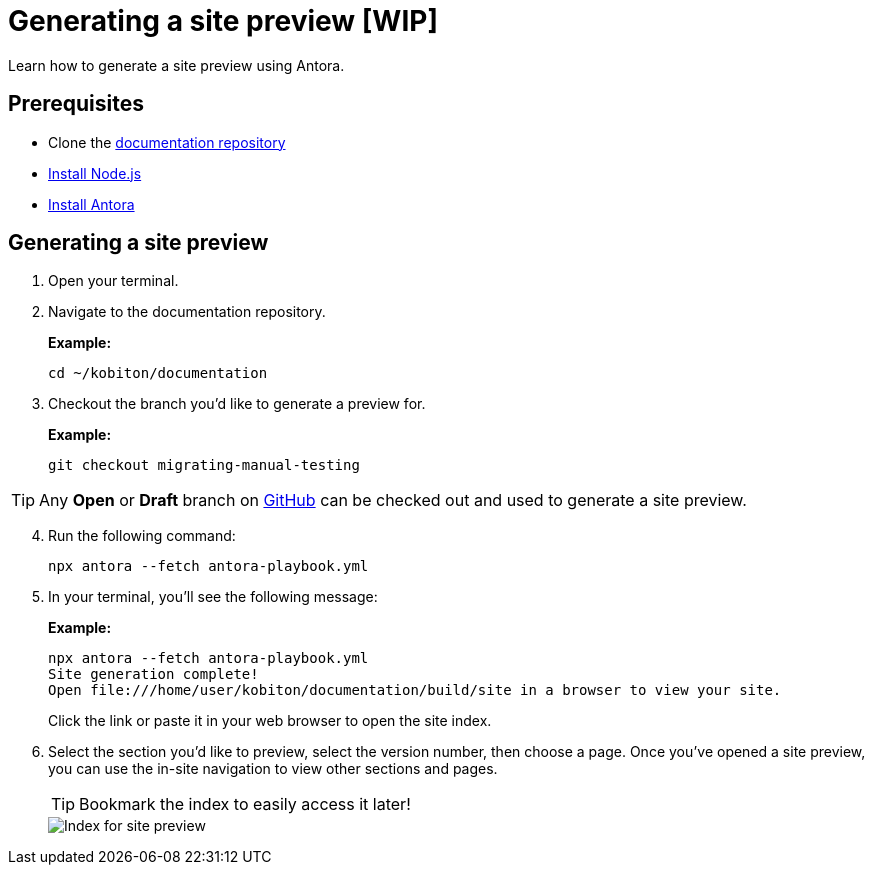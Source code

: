 = Generating a site preview [WIP]

Learn how to generate a site preview using Antora.

== Prerequisites

* Clone the https://github.com/kobiton/documentation[documentation repository]
* https://docs.antora.org/antora/latest/install-and-run-quickstart/#install-nodejs[Install Node.js]
* https://docs.antora.org/antora/latest/install-and-run-quickstart/#install-antora[Install Antora]

== Generating a site preview

. Open your terminal.

. Navigate to the documentation repository. +
+
.*Example:*
[,terminal]
----
cd ~/kobiton/documentation
----

. Checkout the branch you'd like to generate a preview for. +
+
.*Example:*
[,terminal]
----
git checkout migrating-manual-testing
----

[TIP]
Any *Open* or *Draft* branch on https://github.com/kobiton/documentation/branches[GitHub] can be checked out  and used to generate a site preview.

[start=4]
. Run the following command: +
+
[,terminal]
----
npx antora --fetch antora-playbook.yml
----

. In your terminal, you'll see the following message:
+
.*Example:*
[,terminal]
----
npx antora --fetch antora-playbook.yml
Site generation complete!
Open file:///home/user/kobiton/documentation/build/site in a browser to view your site.
----
+
Click the link or paste it in your web browser to open the site index.

[start=6]
. Select the section you'd like to preview, select the version number, then choose a page. Once you've opened a site preview, you can use the in-site navigation to view other sections and pages. +
+
[TIP]
Bookmark the index to easily access it later!
+
image::images/site-preview-index.png[Index for site preview]
